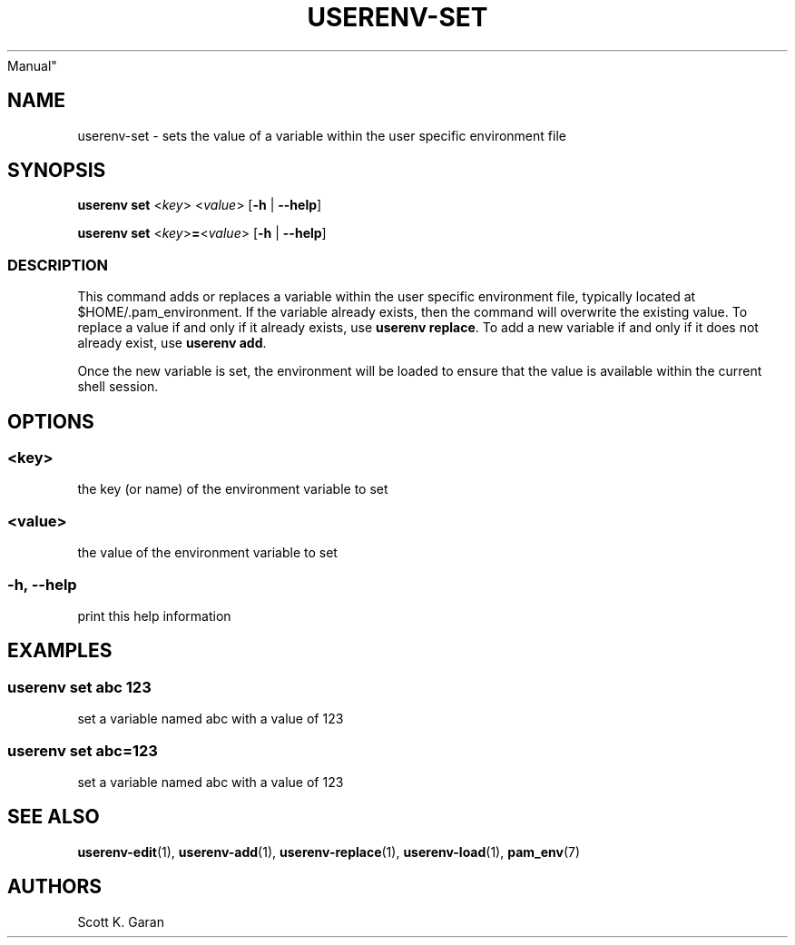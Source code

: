 .TH "USERENV-SET" "1" "February 1, 2022" "Numonic 0.0.1-alpha" "Numonic
Manual"
.nh \" Turn off hyphenation by default.
.SH NAME
.PP
userenv-set - sets the value of a variable within the user specific
environment file
.SH SYNOPSIS
.PP
\f[B]userenv set\f[R] <\f[I]key\f[R]> <\f[I]value\f[R]> [\f[B]-h\f[R] |
\f[B]--help\f[R]]
.PP
\f[B]userenv set\f[R] <\f[I]key\f[R]>\f[B]=\f[R]<\f[I]value\f[R]>
[\f[B]-h\f[R] | \f[B]--help\f[R]]
.SS DESCRIPTION
.PP
This command adds or replaces a variable within the user specific
environment file, typically located at $HOME/.pam_environment.
If the variable already exists, then the command will overwrite the
existing value.
To replace a value if and only if it already exists, use \f[B]userenv
replace\f[R].
To add a new variable if and only if it does not already exist, use
\f[B]userenv add\f[R].
.PP
Once the new variable is set, the environment will be loaded to ensure
that the value is available within the current shell session.
.SH OPTIONS
.SS <key>
.PP
the key (or name) of the environment variable to set
.SS <value>
.PP
the value of the environment variable to set
.SS -h, --help
.PP
print this help information
.SH EXAMPLES
.SS userenv set abc 123
.PP
set a variable named abc with a value of 123
.SS userenv set abc=123
.PP
set a variable named abc with a value of 123
.SH SEE ALSO
.PP
\f[B]userenv-edit\f[R](1), \f[B]userenv-add\f[R](1),
\f[B]userenv-replace\f[R](1), \f[B]userenv-load\f[R](1),
\f[B]pam_env\f[R](7)
.SH AUTHORS
Scott K. Garan
